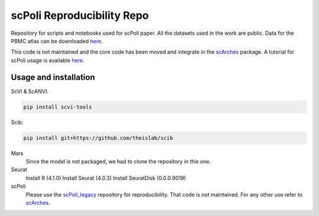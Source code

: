
scPoli Reproducibility Repo
=========================================================================
Repository for scripts and notebooks used for scPoli paper. All the datasets used in the work are public.
Data for the PBMC atlas can be downloaded `here <https://figshare.com/projects/scPoli_data/155018>`_.

This code is not maintained and the core code has been moved and integrate in the `scArches <https://github.com/theislab/scarches/>`_ package. A tutorial for scPoli usage is available `here <https://scarches.readthedocs.io/en/latest/scpoli_surgery_pipeline.html>`_.

Usage and installation
-------------------------------
ScVI & ScANVI:

.. code-block:: bash

   pip install scvi-tools

Scib:

.. code-block:: bash

   pip install git+https://github.com/theislab/scib

Mars
  Since the model is not packaged, we had to clone the repository in this one.
  
  
Seurat
  Install R (4.1.0)
  Install Seurat (4.0.3)
  Install SeuratDisk (0.0.0.9019)

scPoli
  Please use the `scPoli_legacy <https://github.com/theislab/scPoli_legacy>`_ repository for reproducibility. That code is not maintained. For any other use refer to `scArches <https://github.com/theislab/scarches/>`_.
